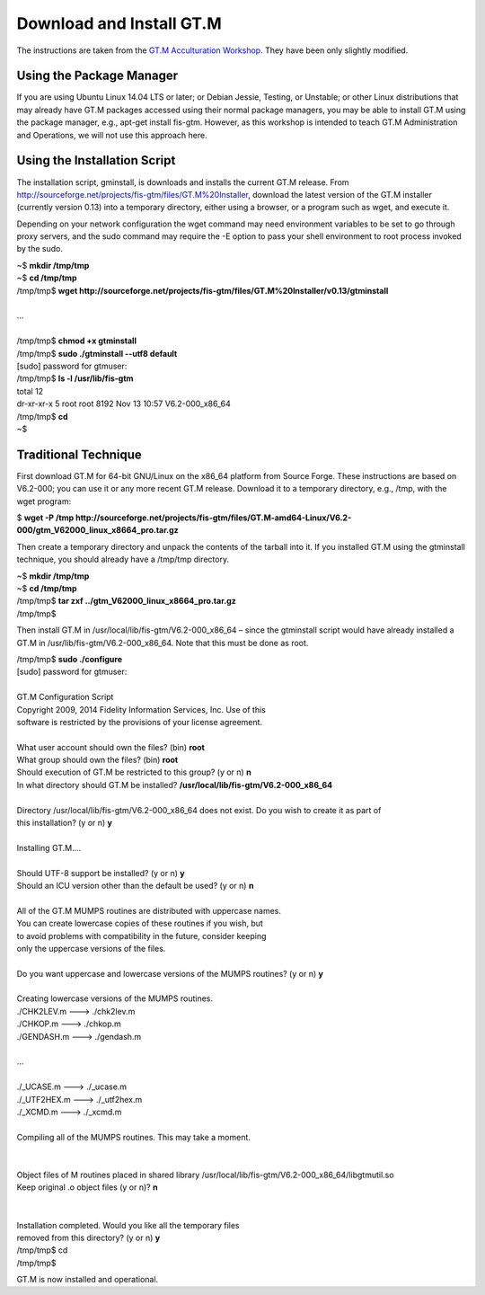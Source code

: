 Download and Install GT.M
=========================

The instructions are taken from the `GT.M Acculturation Workshop 
<https://sourceforge.net/projects/fis-gtm/files/GT.M%20Acculturation%20Workshop/>`_. 
They have been only slightly modified.

Using the Package Manager
-------------------------

If you are using Ubuntu Linux 14.04 LTS or later; or Debian Jessie, Testing, or 
Unstable; or other Linux distributions that may already have GT.M packages 
accessed using their normal package managers, you may be able to install GT.M 
using the package manager, e.g., apt-get install fis-gtm. However, as this 
workshop is intended to teach GT.M Administration and Operations, we will not 
use this approach here.

Using the Installation Script
----------------

The installation script, gminstall, is downloads and installs the current GT.M 
release. From http://sourceforge.net/projects/fis-gtm/files/GT.M%20Installer, 
download the latest version of the GT.M installer (currently version 0.13) into 
a temporary directory, either using a browser, or a program such as wget, and 
execute it.

Depending on your network configuration the wget command may need environment 
variables to be set to go through proxy servers, and the sudo command may 
require the -E option to pass your shell environment to root process invoked by 
the sudo.

|  ~$ **mkdir /tmp/tmp**
|  ~$ **cd /tmp/tmp**
|  /tmp/tmp$ **wget http://sourceforge.net/projects/fis-gtm/files/GT.M%20Installer/v0.13/gtminstall**
|  
|  ...
|  
|  /tmp/tmp$ **chmod +x gtminstall**
|  /tmp/tmp$ **sudo ./gtminstall --utf8 default**
|  [sudo] password for gtmuser: 
|  /tmp/tmp$ **ls -l /usr/lib/fis-gtm**
|  total 12
|  dr-xr-xr-x 5 root root 8192 Nov 13 10:57 V6.2-000_x86_64
|  /tmp/tmp$ **cd**
|  ~$ 


Traditional Technique
---------------------

First download GT.M for 64-bit GNU/Linux on the x86_64 platform from Source 
Forge. These instructions are based on V6.2-000; you can use it or any more 
recent GT.M release. Download it to a temporary directory, e.g., /tmp, with the 
wget program:

| $ **wget -P /tmp http://sourceforge.net/projects/fis-gtm/files/GT.M-amd64-Linux/V6.2-000/gtm_V62000_linux_x8664_pro.tar.gz**

Then create a temporary directory and unpack the contents of the tarball into 
it. If you installed GT.M using the gtminstall technique, you should already 
have a /tmp/tmp directory.

|  ~$ **mkdir /tmp/tmp**
|  ~$ **cd /tmp/tmp**
|  /tmp/tmp$ **tar zxf ../gtm_V62000_linux_x8664_pro.tar.gz**
|  /tmp/tmp$ 

Then install GT.M in /usr/local/lib/fis-gtm/V6.2-000_x86_64 – since the 
gtminstall script would have already installed a GT.M in /usr/lib/fis-gtm/V6.2-000_x86_64. 
Note that this must be done as root.

|  /tmp/tmp$ **sudo ./configure**
|  [sudo] password for gtmuser: 
|  
|  GT.M Configuration Script
|  Copyright 2009, 2014 Fidelity Information Services, Inc. Use of this
|  software is restricted by the provisions of your license agreement.
|  
|  What user account should own the files? (bin) **root**
|  What group should own the files? (bin) **root**
|  Should execution of GT.M be restricted to this group? (y or n) **n**
|  In what directory should GT.M be installed? **/usr/local/lib/fis-gtm/V6.2-000_x86_64**
|  
|  Directory /usr/local/lib/fis-gtm/V6.2-000_x86_64 does not exist. Do you wish to create it as part of
|  this installation? (y or n) **y**
|  
|  Installing GT.M....
|  
|  Should UTF-8 support be installed? (y or n) **y**
|  Should an ICU version other than the default be used? (y or n) **n**
|  
|  All of the GT.M MUMPS routines are distributed with uppercase names.
|  You can create lowercase copies of these routines if you wish, but
|  to avoid problems with compatibility in the future, consider keeping
|  only the uppercase versions of the files.
|  
|  Do you want uppercase and lowercase versions of the MUMPS routines? (y or n) **y**
|  
|  Creating lowercase versions of the MUMPS routines.
|  ./CHK2LEV.m --->  ./chk2lev.m
|  ./CHKOP.m --->  ./chkop.m
|  ./GENDASH.m --->  ./gendash.m
|  
|  ...
|  
|  ./_UCASE.m --->  ./_ucase.m
|  ./_UTF2HEX.m --->  ./_utf2hex.m
|  ./_XCMD.m --->  ./_xcmd.m
|  
|  Compiling all of the MUMPS routines. This may take a moment.
|  
|  
|  Object files of M routines placed in shared library /usr/local/lib/fis-gtm/V6.2-000_x86_64/libgtmutil.so
|  Keep original .o object files (y or n)? **n**
|  
|  
|  Installation completed. Would you like all the temporary files
|  removed from this directory? (y or n) **y**
|  /tmp/tmp$ cd
|  /tmp/tmp$

GT.M is now installed and operational.
